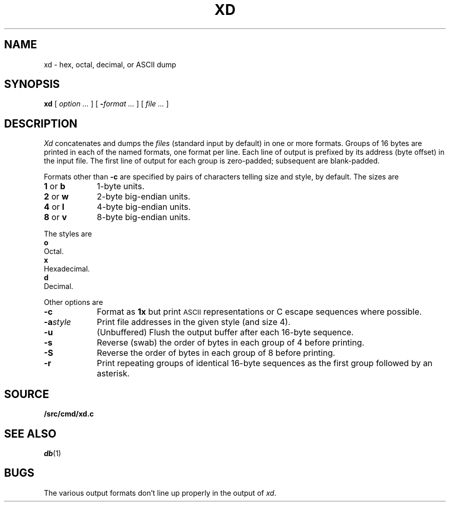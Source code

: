 .TH XD 1
.SH NAME
xd \- hex, octal, decimal, or ASCII dump
.SH SYNOPSIS
.B xd
[
.I option ...
]
[
.BI - "format ...
] [
.I file ...
]
.SH DESCRIPTION
.I Xd
concatenates and dumps the
.I files
(standard input by default)
in one or more formats.
Groups of 16 bytes are printed in each of the named formats, one
format per line.
Each line of output is prefixed by its address (byte offset)
in the input file.
The first line of output for each group is zero-padded; subsequent are blank-padded.
.PP
Formats other than
.B -c
are specified by pairs of characters telling size and style,
.L 4x
by default.
The sizes are
.TP \w'2\ or\ w\ \ \ 'u
.BR 1 " or " b
1-byte units.
.PD0
.TP
.BR 2 " or " w
2-byte big-endian units.
.TP
.BR 4 " or " l
4-byte big-endian units.
.TP
.BR 8 " or " v
8-byte big-endian units.
.PD
.PP
The styles are
.TP 0
.B o
Octal.
.PD0
.TP
.B x
Hexadecimal.
.TP
.B d
Decimal.
.PD
.PP
Other options are
.TP \w'\fL-a\fIstyle\fLXX'u
.B -c
Format as
.B 1x
but print
.SM ASCII
representations or C escape sequences where possible.
.TP
.BI -a style
Print file addresses in the given style (and size 4).
.TP
.B -u
(Unbuffered) Flush the output buffer after each 16-byte sequence.
.TP
.B -s
Reverse (swab) the order of bytes in each group of 4 before printing.
.TP
.B -S
Reverse the order of bytes in each group of 8 before printing.
.TP
.B -r
Print repeating groups of identical 16-byte sequences as the first group
followed by an asterisk.
.SH SOURCE
.B \*9/src/cmd/xd.c
.SH "SEE ALSO"
.IR db (1)
.SH BUGS
The various output formats don't line up properly in the output of
.IR xd .
